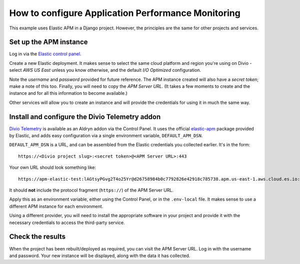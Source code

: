 .. _configure-apm:

How to configure Application Performance Monitoring
===================================================

This example uses Elastic APM in a Django project. However, the principles are the same for other projects and services.


Set up the APM instance
-----------------------

Log in via the `Elastic control panel <https://cloud.elastic.co>`_.

Create a new Elastic deployment. It makes sense to select the same cloud platform and region you're using on Divio -
select *AWS US East* unless you know otherwise, and the default *I/O Optimized* configuration.

Note the *username* and *password* provided for future reference. The APM instance created will also have a *secret
token*; make a note of this too. Finally, you will need to copy the *APM Server URL*. (It takes a few moments to create
and the instance and for all this information to become available.)

Other services will allow you to create an instance and will provide the credentials for using it in much the same way.


Install and configure the Divio Telemetry addon
-----------------------------------------------

`Divio Telemetry <https://github.com/divio/divio-telemetry-apm>`_ is available as an Aldryn addon via the Control
Panel. It uses the official `elastic-apm <https://pypi.org/project/elastic-apm/>`_ package provided by Elastic, and adds easy configuration via a single environment variable, ``DEFAULT_APM_DSN``.

``DEFAULT_APM_DSN`` is a URL, and can be assembled from the Elastic credentials you collected earlier. It's in the
form::

  https://<Divio project slug>:<secret token>@<APM Server URL>:443

Your own URL should look something like::

  https://apm-elastic-test:lAGtsyPGvg2T4o25Yr@d26758984b0c7792826e42918c785738.apm.us-east-1.aws.cloud.es.io:443

It should **not** include the protocol fragment (``https://``) of the APM Server URL.

Apply this as an environment variable, either using the Control Panel, or in the ``.env-local`` file. It makes sense
to use a different APM instance for each environment.

Using a different provider, you will need to install the appropriate software in your project and provide it with the
necessary credentials to access the third-party service.


Check the results
-----------------

When the project has been rebuilt/deployed as required, you can visit the APM Server URL. Log in with the username and
password. Your new instance will be displayed, along with the data it has collected.
